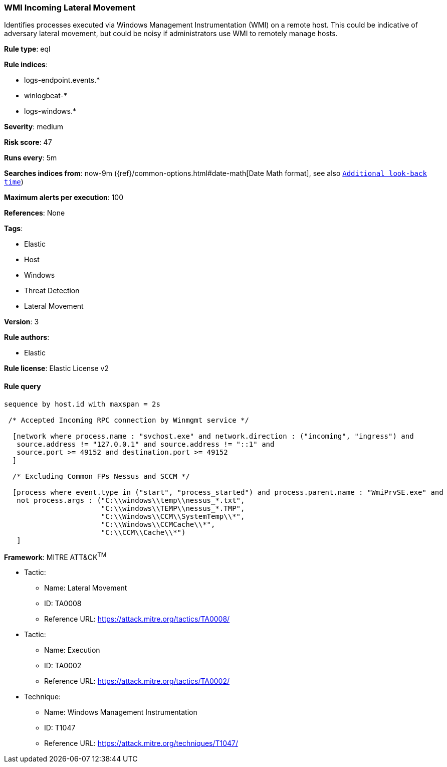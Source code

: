 [[prebuilt-rule-0-14-3-wmi-incoming-lateral-movement]]
=== WMI Incoming Lateral Movement

Identifies processes executed via Windows Management Instrumentation (WMI) on a remote host. This could be indicative of adversary lateral movement, but could be noisy if administrators use WMI to remotely manage hosts.

*Rule type*: eql

*Rule indices*: 

* logs-endpoint.events.*
* winlogbeat-*
* logs-windows.*

*Severity*: medium

*Risk score*: 47

*Runs every*: 5m

*Searches indices from*: now-9m ({ref}/common-options.html#date-math[Date Math format], see also <<rule-schedule, `Additional look-back time`>>)

*Maximum alerts per execution*: 100

*References*: None

*Tags*: 

* Elastic
* Host
* Windows
* Threat Detection
* Lateral Movement

*Version*: 3

*Rule authors*: 

* Elastic

*Rule license*: Elastic License v2


==== Rule query


[source, js]
----------------------------------
sequence by host.id with maxspan = 2s

 /* Accepted Incoming RPC connection by Winmgmt service */

  [network where process.name : "svchost.exe" and network.direction : ("incoming", "ingress") and
   source.address != "127.0.0.1" and source.address != "::1" and 
   source.port >= 49152 and destination.port >= 49152
  ]

  /* Excluding Common FPs Nessus and SCCM */

  [process where event.type in ("start", "process_started") and process.parent.name : "WmiPrvSE.exe" and
   not process.args : ("C:\\windows\\temp\\nessus_*.txt", 
                       "C:\\windows\\TEMP\\nessus_*.TMP", 
                       "C:\\Windows\\CCM\\SystemTemp\\*", 
                       "C:\\Windows\\CCMCache\\*", 
                       "C:\\CCM\\Cache\\*")
   ]

----------------------------------

*Framework*: MITRE ATT&CK^TM^

* Tactic:
** Name: Lateral Movement
** ID: TA0008
** Reference URL: https://attack.mitre.org/tactics/TA0008/
* Tactic:
** Name: Execution
** ID: TA0002
** Reference URL: https://attack.mitre.org/tactics/TA0002/
* Technique:
** Name: Windows Management Instrumentation
** ID: T1047
** Reference URL: https://attack.mitre.org/techniques/T1047/
